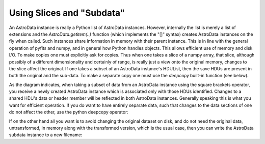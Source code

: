 


Using Slices and "Subdata"
--------------------------

.. image:: diagrams/sharedHDUs.*
   :scale: 30%
   :align: center

An AstroData instance is really a Python list of AstroData instances.
However, internally the list is merely a list of extensions and the
*AstroData.getitem(..)* function (which implements the "[]" syntax)
creates AstroData instances on the fly when called. Such instances
share information in memory with their parent instance. This is in
line with the general operation of pyfits and numpy, and in general
how Python handles objects. This allows efficient use of memory and
disk I/O. To make copies one must explicitly ask for copies. Thus when
one takes a slice of a numpy array, that slice, although possibly of a
different dimensionality and certainly of range, is really just a view
onto the original memory, changes to the slice affect the original. If
one takes a subset of an AstroData instance's HDUList, then the save
HDUs are present in both the original and the sub-data. To make a
separate copy one must use the *deepcopy* built-in function (see
below).

As the diagram indicates, when taking a subset of data from an
AstroData instance using the square brackets operator, you receive a
newly created AstroData instance which is associated only with those
HDUs identified. Changes to a shared HDU's data or header member will
be reflected in both AstroData instances. Generally speaking this is
what you want for efficient operation. If you do want to have entirely
separate data, such that changes to the data sections of one do not
affect the other, use the python deepcopy operator:

.. code-block:: python
    :linenos:

    
    from copy import deepcopy
    
    ad = AstroData("dataset.fits")
    scicopy = deepcopy(ad["SCI"])


If on the other hand all you want is to avoid changing the original
dataset on disk, and do not need the original data, untransformed, in
memory along with the transformed version, which is the usual case,
then you can write the AstroData subdata instance to a new filename:

.. code-block:: python
    :linenos:

    
    from astrodata import AstroData
    
    ad = AstroData("dataset.fits")
    scicopy = ad["SCI"]
    scicopy.write("datasetSCI.fits")





